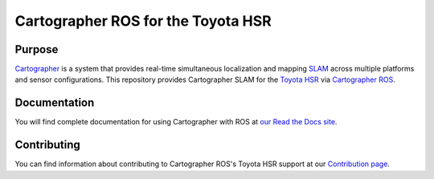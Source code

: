 .. Copyright 2016 The Cartographer Authors

.. Licensed under the Apache License, Version 2.0 (the "License");
   you may not use this file except in compliance with the License.
   You may obtain a copy of the License at

..      http://www.apache.org/licenses/LICENSE-2.0

.. Unless required by applicable law or agreed to in writing, software
   distributed under the License is distributed on an "AS IS" BASIS,
   WITHOUT WARRANTIES OR CONDITIONS OF ANY KIND, either express or implied.
   See the License for the specific language governing permissions and
   limitations under the License.

===================================
Cartographer ROS for the Toyota HSR
===================================

|build| |docs|

Purpose
=======

`Cartographer`_ is a system that provides real-time simultaneous localization
and mapping `SLAM`_ across multiple platforms and sensor configurations. This
repository provides Cartographer SLAM for the `Toyota HSR`_ via
`Cartographer ROS`_.

.. _Cartographer: https://github.com/googlecartographer/cartographer
.. _Cartographer ROS: https://github.com/googlecartographer/cartographer_ros
.. _SLAM: https://en.wikipedia.org/wiki/Simultaneous_localization_and_mapping
.. _Toyota HSR: http://www.toyota-global.com/innovation/partner_robot/family_2.html

Documentation
=============

You will find complete documentation for using Cartographer with ROS at `our
Read the Docs site`_.

.. _our Read the Docs site: https://google-cartographer-ros-for-the-toyota-hsr.readthedocs.io/

Contributing
============

You can find information about contributing to Cartographer ROS's Toyota HSR
support at our `Contribution page`_.

.. _Contribution page: https://github.com/googlecartographer/cartographer_toyota_hsr/blob/master/CONTRIBUTING.md

.. |build| image:: https://travis-ci.org/googlecartographer/cartographer_toyota_hsr.svg?branch=master
    :alt: Build Status
    :scale: 100%
    :target: https://travis-ci.org/googlecartographer/cartographer_toyota_hsr

.. |docs| image:: https://readthedocs.org/projects/google-cartographer-ros-for-the-toyota-hsr/badge/?version=latest
    :alt: Documentation Status
    :scale: 100%
    :target: https://google-cartographer-ros-for-the-toyota-hsr.readthedocs.io/en/latest/?badge=latest

